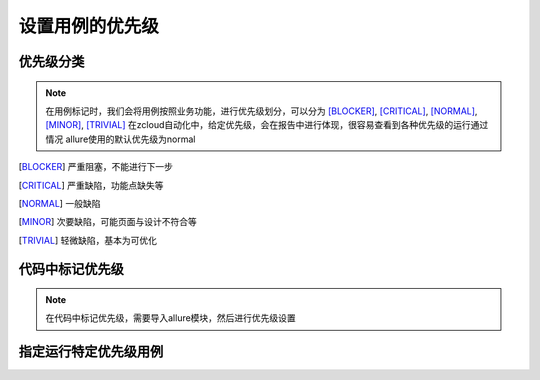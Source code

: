 ========================
设置用例的优先级
========================


优先级分类
============

.. note:: 
	在用例标记时，我们会将用例按照业务功能，进行优先级划分，可以分为 [BLOCKER]_, [CRITICAL]_, [NORMAL]_, [MINOR]_, [TRIVIAL]_ 在zcloud自动化中，给定优先级，会在报告中进行体现，很容易查看到各种优先级的运行通过情况
	allure使用的默认优先级为normal



.. [BLOCKER] 严重阻塞，不能进行下一步

.. [CRITICAL] 严重缺陷，功能点缺失等

.. [NORMAL] 一般缺陷

.. [MINOR] 次要缺陷，可能页面与设计不符合等

.. [TRIVIAL] 轻微缺陷，基本为可优化



代码中标记优先级
==================

.. note:: 
	在代码中标记优先级，需要导入allure模块，然后进行优先级设置


.. code-block:: python
	:linenos:

	@allure.severity(allure.severity_level.BLOCKER)
	def test_demo():
		xxx

	# 也可以使用字符串的形式，不区分大小写
	@allure.severity('BLOCKER')
	def test_demo():
		xxx


指定运行特定优先级用例
=======================

.. code-block:: python
	:linenos:

	# 仅运行block和normal优先级的用例
	pytest.main(['--allure-severities=blocker, normal'])

	# 设置了story、featur等，也可以根据story进行运行划分,详细使用 pytest --help 查看
	pytest.main(['--allure-stories=story1, story2'])

	pytest.main(['--allure-features=feature1, feature2'])


